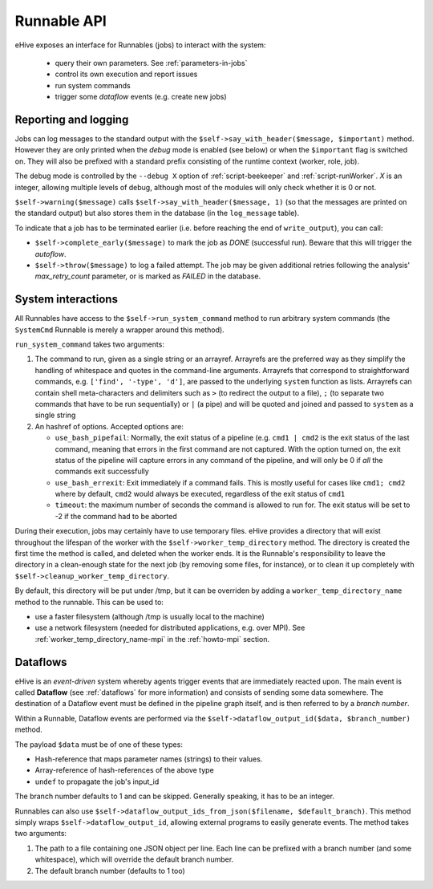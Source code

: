 
Runnable API
============

eHive exposes an interface for Runnables (jobs) to interact with the
system:

  - query their own parameters. See :ref:`parameters-in-jobs`
  - control its own execution and report issues
  - run system commands
  - trigger some *dataflow* events (e.g. create new jobs)


Reporting and logging
---------------------

Jobs can log messages to the standard output with the
``$self->say_with_header($message, $important)`` method. However they are only printed
when the *debug* mode is enabled (see below) or when the ``$important`` flag is switched on.
They will also be prefixed with a standard prefix consisting of the
runtime context (worker, role, job).

The debug mode is controlled by the ``--debug X`` option of
:ref:`script-beekeeper` and :ref:`script-runWorker`. *X* is an integer,
allowing multiple levels of debug, although most of the modules will only
check whether it is 0 or not.

``$self->warning($message)`` calls ``$self->say_with_header($message, 1)``
(so that the messages are printed on the standard output) but also stores
them in the database (in the ``log_message`` table).

To indicate that a job has to be terminated earlier (i.e. before reaching
the end of ``write_output``), you can call:

- ``$self->complete_early($message)`` to mark the job as *DONE*
  (successful run). Beware that this will trigger the *autoflow*.
- ``$self->throw($message)`` to log a failed attempt. The job may be given
  additional retries following the analysis' *max_retry_count* parameter,
  or is marked as *FAILED* in the database.

System interactions
-------------------

All Runnables have access to the ``$self->run_system_command`` method to run
arbitrary system commands (the ``SystemCmd`` Runnable is merely a wrapper
around this method).

``run_system_command`` takes two arguments:

#. The command to run, given as a single string or an arrayref. Arrayrefs
   are the preferred way as they simplify the handling of whitespace and
   quotes in the command-line arguments. Arrayrefs that correspond to
   straightforward commands, e.g. ``['find', '-type', 'd']``, are passed to
   the underlying ``system`` function as lists. Arrayrefs can contain shell
   meta-characters and delimiters such as ``>`` (to redirect the output to a
   file), ``;`` (to separate two commands that have to be run sequentially)
   or ``|`` (a pipe) and will be quoted and joined and passed to ``system``
   as a single string
#. An hashref of options. Accepted options are:

   - ``use_bash_pipefail``: Normally, the exit status of a pipeline (e.g.
     ``cmd1 | cmd2`` is the exit status of the last command, meaning that
     errors in the first command are not captured. With the option turned
     on, the exit status of the pipeline will capture errors in any command
     of the pipeline, and will only be 0 if *all* the commands exit
     successfully
   - ``use_bash_errexit``: Exit immediately if a command fails. This is
     mostly useful for cases like ``cmd1; cmd2`` where by default, ``cmd2``
     would always be executed, regardless of the exit status of ``cmd1``
   - ``timeout``: the maximum number of seconds the command is allowed to
     run for. The exit status will be set to -2 if the command had to be
     aborted

During their execution, jobs may certainly have to use temporary files.
eHive provides a directory that will exist throughout the lifespan of the
worker with the ``$self->worker_temp_directory`` method. The directory is created
the first time the method is called, and deleted when the worker ends. It is the Runnable's
responsibility to leave the directory in a clean-enough state for the next
job (by removing some files, for instance), or to clean it up completely
with ``$self->cleanup_worker_temp_directory``.

By default, this directory will be put under /tmp, but it can be overriden
by adding a ``worker_temp_directory_name`` method to the runnable. This can
be used to:

- use a faster filesystem (although /tmp is usually local to the machine)
- use a network filesystem (needed for distributed applications, e.g. over
  MPI). See :ref:`worker_temp_directory_name-mpi` in the :ref:`howto-mpi` section.


Dataflows
---------

eHive is an *event-driven* system whereby agents trigger events that
are immediately reacted upon. The main event is called **Dataflow** (see
:ref:`dataflows` for more information) and
consists of sending some data somewhere. The destination of a Dataflow
event must be defined in the pipeline graph itself, and is then referred to
by a *branch number*.

Within a Runnable, Dataflow events are performed via the ``$self->dataflow_output_id($data,
$branch_number)`` method.

The payload ``$data`` must be of one of these types:

- Hash-reference that maps parameter names (strings) to their values.
- Array-reference of hash-references of the above type
- ``undef`` to propagate the job's input_id

The branch number defaults to 1 and can be skipped. Generally speaking, it
has to be an integer.

Runnables can also use ``$self->dataflow_output_ids_from_json($filename, $default_branch)``.
This method simply wraps ``$self->dataflow_output_id``, allowing external programs
to easily generate events. The method takes two arguments:

#. The path to a file containing one JSON object per line. Each line can be
   prefixed with a branch number (and some whitespace), which will override
   the default branch number.
#. The default branch number (defaults to 1 too)


